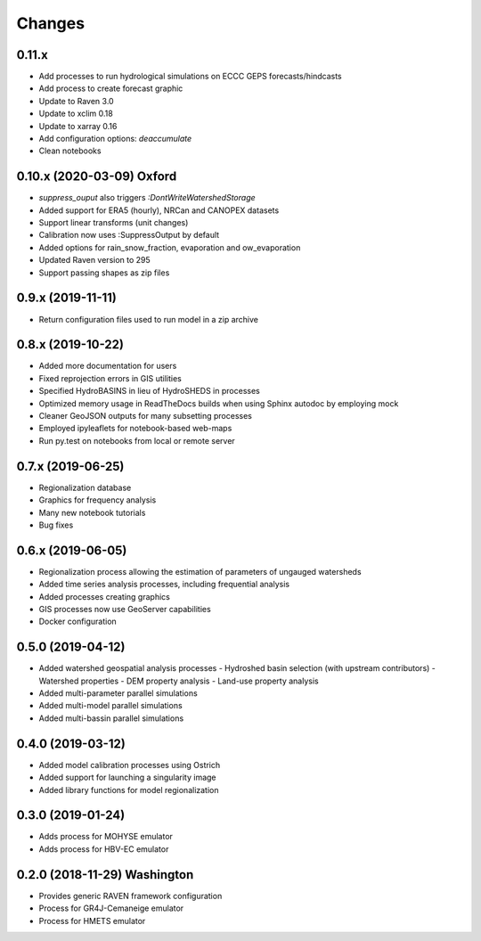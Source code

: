 Changes
=======

0.11.x
------
* Add processes to run hydrological simulations on ECCC GEPS forecasts/hindcasts
* Add process to create forecast graphic
* Update to Raven 3.0
* Update to xclim 0.18
* Update to xarray 0.16
* Add configuration options: `deaccumulate`
* Clean notebooks


0.10.x (2020-03-09) Oxford
--------------------------
* `suppress_ouput` also triggers `:DontWriteWatershedStorage`
* Added support for ERA5 (hourly), NRCan and CANOPEX datasets
* Support linear transforms (unit changes)
* Calibration now uses :SuppressOutput by default
* Added options for rain_snow_fraction, evaporation and ow_evaporation
* Updated Raven version to 295
* Support passing shapes as zip files


0.9.x (2019-11-11)
------------------
* Return configuration files used to run model in a zip archive


0.8.x (2019-10-22)
------------------
* Added more documentation for users
* Fixed reprojection errors in GIS utilities
* Specified HydroBASINS in lieu of HydroSHEDS in processes
* Optimized memory usage in ReadTheDocs builds when using Sphinx autodoc by employing mock
* Cleaner GeoJSON outputs for many subsetting processes
* Employed ipyleaflets for notebook-based web-maps
* Run py.test on notebooks from local or remote server


0.7.x (2019-06-25)
------------------

* Regionalization database
* Graphics for frequency analysis
* Many new notebook tutorials
* Bug fixes


0.6.x (2019-06-05)
------------------

* Regionalization process allowing the estimation of parameters of ungauged watersheds
* Added time series analysis processes, including frequential analysis
* Added processes creating graphics
* GIS processes now use GeoServer capabilities
* Docker configuration


0.5.0 (2019-04-12)
------------------

* Added watershed geospatial analysis processes
  - Hydroshed basin selection (with upstream contributors)
  - Watershed properties
  - DEM property analysis
  - Land-use property analysis
* Added multi-parameter parallel simulations
* Added multi-model parallel simulations
* Added multi-bassin parallel simulations


0.4.0 (2019-03-12)
------------------

* Added model calibration processes using Ostrich
* Added support for launching a singularity image
* Added library functions for model regionalization


0.3.0 (2019-01-24)
------------------

* Adds process for MOHYSE emulator
* Adds process for HBV-EC emulator


0.2.0 (2018-11-29) Washington
-----------------------------

* Provides generic RAVEN framework configuration
* Process for GR4J-Cemaneige emulator
* Process for HMETS emulator


